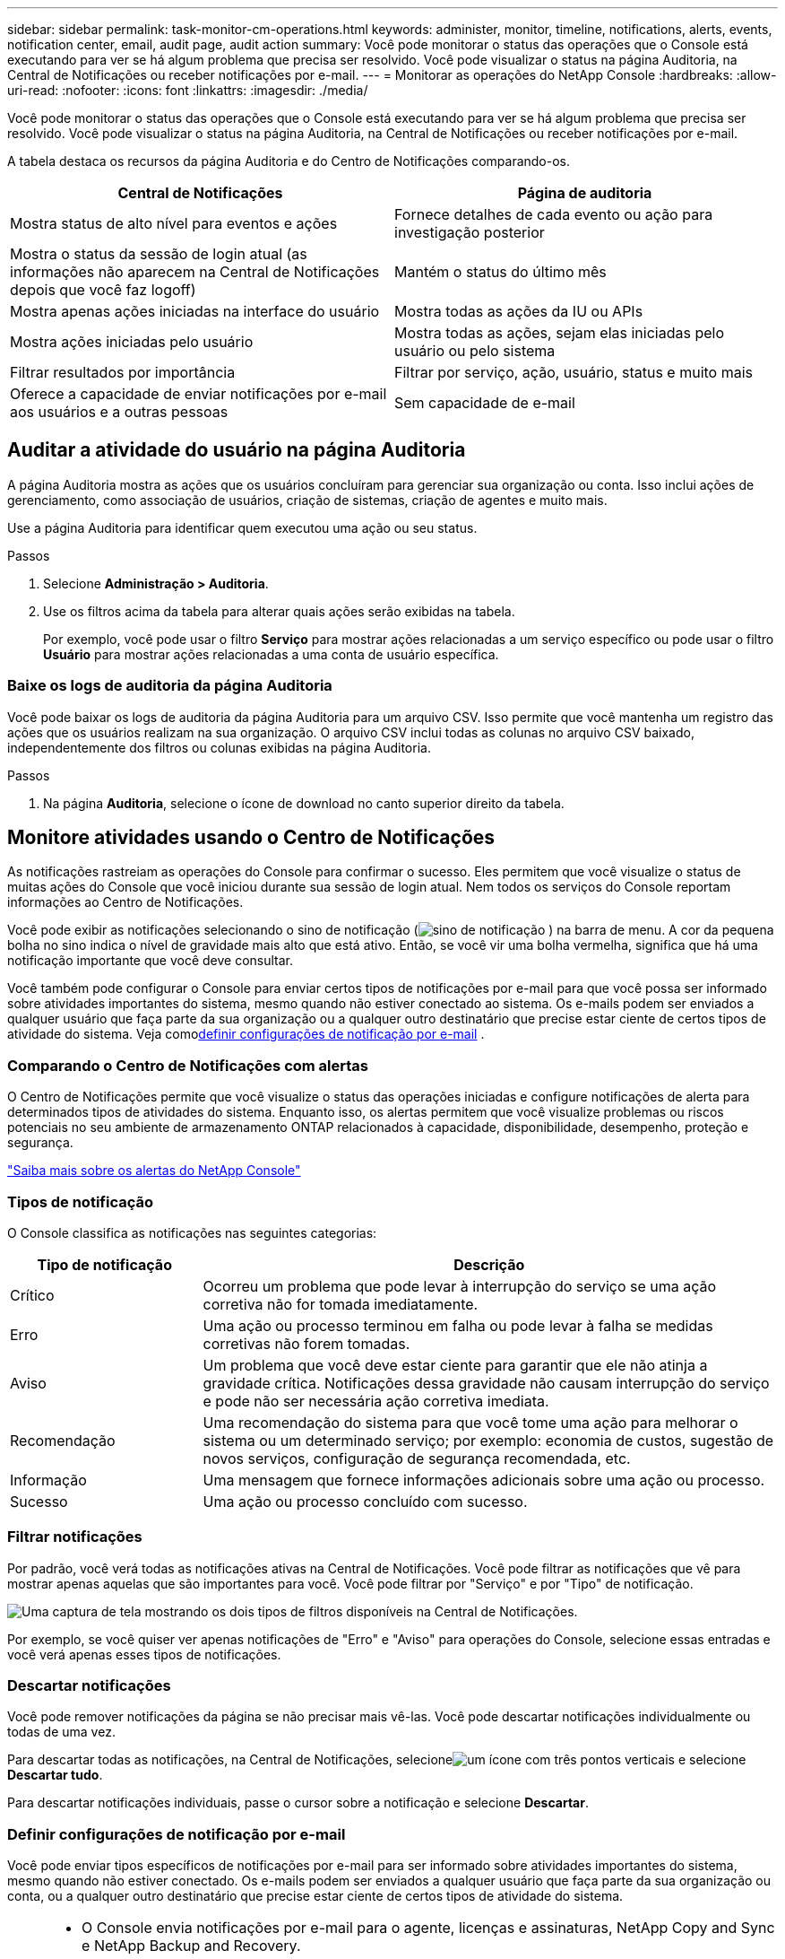 ---
sidebar: sidebar 
permalink: task-monitor-cm-operations.html 
keywords: administer, monitor, timeline, notifications, alerts, events, notification center, email, audit page, audit action 
summary: Você pode monitorar o status das operações que o Console está executando para ver se há algum problema que precisa ser resolvido.  Você pode visualizar o status na página Auditoria, na Central de Notificações ou receber notificações por e-mail. 
---
= Monitorar as operações do NetApp Console
:hardbreaks:
:allow-uri-read: 
:nofooter: 
:icons: font
:linkattrs: 
:imagesdir: ./media/


[role="lead"]
Você pode monitorar o status das operações que o Console está executando para ver se há algum problema que precisa ser resolvido.  Você pode visualizar o status na página Auditoria, na Central de Notificações ou receber notificações por e-mail.

A tabela destaca os recursos da página Auditoria e do Centro de Notificações comparando-os.

[cols="47,47"]
|===
| Central de Notificações | Página de auditoria 


| Mostra status de alto nível para eventos e ações | Fornece detalhes de cada evento ou ação para investigação posterior 


| Mostra o status da sessão de login atual (as informações não aparecem na Central de Notificações depois que você faz logoff) | Mantém o status do último mês 


| Mostra apenas ações iniciadas na interface do usuário | Mostra todas as ações da IU ou APIs 


| Mostra ações iniciadas pelo usuário | Mostra todas as ações, sejam elas iniciadas pelo usuário ou pelo sistema 


| Filtrar resultados por importância | Filtrar por serviço, ação, usuário, status e muito mais 


| Oferece a capacidade de enviar notificações por e-mail aos usuários e a outras pessoas | Sem capacidade de e-mail 
|===


== Auditar a atividade do usuário na página Auditoria

A página Auditoria mostra as ações que os usuários concluíram para gerenciar sua organização ou conta.  Isso inclui ações de gerenciamento, como associação de usuários, criação de sistemas, criação de agentes e muito mais.

Use a página Auditoria para identificar quem executou uma ação ou seu status.

.Passos
. Selecione *Administração > Auditoria*.
. Use os filtros acima da tabela para alterar quais ações serão exibidas na tabela.
+
Por exemplo, você pode usar o filtro *Serviço* para mostrar ações relacionadas a um serviço específico ou pode usar o filtro *Usuário* para mostrar ações relacionadas a uma conta de usuário específica.





=== Baixe os logs de auditoria da página Auditoria

Você pode baixar os logs de auditoria da página Auditoria para um arquivo CSV.  Isso permite que você mantenha um registro das ações que os usuários realizam na sua organização.  O arquivo CSV inclui todas as colunas no arquivo CSV baixado, independentemente dos filtros ou colunas exibidas na página Auditoria.

.Passos
. Na página *Auditoria*, selecione o ícone de download no canto superior direito da tabela.




== Monitore atividades usando o Centro de Notificações

As notificações rastreiam as operações do Console para confirmar o sucesso.  Eles permitem que você visualize o status de muitas ações do Console que você iniciou durante sua sessão de login atual.  Nem todos os serviços do Console reportam informações ao Centro de Notificações.

Você pode exibir as notificações selecionando o sino de notificação (image:icon_bell.png["sino de notificação"] ) na barra de menu.  A cor da pequena bolha no sino indica o nível de gravidade mais alto que está ativo.  Então, se você vir uma bolha vermelha, significa que há uma notificação importante que você deve consultar.

Você também pode configurar o Console para enviar certos tipos de notificações por e-mail para que você possa ser informado sobre atividades importantes do sistema, mesmo quando não estiver conectado ao sistema.  Os e-mails podem ser enviados a qualquer usuário que faça parte da sua organização ou a qualquer outro destinatário que precise estar ciente de certos tipos de atividade do sistema.  Veja como<<Definir configurações de notificação por e-mail,definir configurações de notificação por e-mail>> .



=== Comparando o Centro de Notificações com alertas

O Centro de Notificações permite que você visualize o status das operações iniciadas e configure notificações de alerta para determinados tipos de atividades do sistema.  Enquanto isso, os alertas permitem que você visualize problemas ou riscos potenciais no seu ambiente de armazenamento ONTAP relacionados à capacidade, disponibilidade, desempenho, proteção e segurança.

https://docs.netapp.com/us-en/bluexp-alerts/index.html["Saiba mais sobre os alertas do NetApp Console"^]



=== Tipos de notificação

O Console classifica as notificações nas seguintes categorias:

[cols="20,60"]
|===
| Tipo de notificação | Descrição 


| Crítico | Ocorreu um problema que pode levar à interrupção do serviço se uma ação corretiva não for tomada imediatamente. 


| Erro | Uma ação ou processo terminou em falha ou pode levar à falha se medidas corretivas não forem tomadas. 


| Aviso | Um problema que você deve estar ciente para garantir que ele não atinja a gravidade crítica.  Notificações dessa gravidade não causam interrupção do serviço e pode não ser necessária ação corretiva imediata. 


| Recomendação | Uma recomendação do sistema para que você tome uma ação para melhorar o sistema ou um determinado serviço; por exemplo: economia de custos, sugestão de novos serviços, configuração de segurança recomendada, etc. 


| Informação | Uma mensagem que fornece informações adicionais sobre uma ação ou processo. 


| Sucesso | Uma ação ou processo concluído com sucesso. 
|===


=== Filtrar notificações

Por padrão, você verá todas as notificações ativas na Central de Notificações.  Você pode filtrar as notificações que vê para mostrar apenas aquelas que são importantes para você.  Você pode filtrar por "Serviço" e por "Tipo" de notificação.

image:screenshot_notification_filters.png["Uma captura de tela mostrando os dois tipos de filtros disponíveis na Central de Notificações."]

Por exemplo, se você quiser ver apenas notificações de "Erro" e "Aviso" para operações do Console, selecione essas entradas e você verá apenas esses tipos de notificações.



=== Descartar notificações

Você pode remover notificações da página se não precisar mais vê-las.  Você pode descartar notificações individualmente ou todas de uma vez.

Para descartar todas as notificações, na Central de Notificações, selecioneimage:button_3_vert_dots.png["um ícone com três pontos verticais"] e selecione *Descartar tudo*.

Para descartar notificações individuais, passe o cursor sobre a notificação e selecione *Descartar*.



=== Definir configurações de notificação por e-mail

Você pode enviar tipos específicos de notificações por e-mail para ser informado sobre atividades importantes do sistema, mesmo quando não estiver conectado. Os e-mails podem ser enviados a qualquer usuário que faça parte da sua organização ou conta, ou a qualquer outro destinatário que precise estar ciente de certos tipos de atividade do sistema.

[NOTE]
====
* O Console envia notificações por e-mail para o agente, licenças e assinaturas, NetApp Copy and Sync e NetApp Backup and Recovery.
* O envio de notificações por e-mail não é suportado quando o agente do Console está instalado em um site sem acesso à Internet.


====
Os filtros definidos na Central de Notificações não determinam os tipos de notificações que você recebe por e-mail.  Por padrão, qualquer administrador da organização receberá e-mails para todas as notificações "Críticas" e "Recomendações".  Essas notificações são válidas para todos os serviços. Você não pode optar por receber notificações apenas para determinados serviços, por exemplo, agentes ou NetApp Backup and Recovery.

Todos os outros usuários e destinatários estão configurados para não receber nenhum e-mail de notificação. Portanto, você precisará configurar as definições de notificação para quaisquer usuários adicionais.

Você deve ter a função de administrador da organização para personalizar as configurações de notificações.

.Passos
. Selecione *Administração > Configurações de notificações*.
. Selecione *Usuários da organização* ou *Destinatários adicionais*.
+
A página *Destinatários adicionais* permite que você configure o Console para notificar pessoas que são membros da sua organização do Console.

. Selecione um usuário ou vários usuários na página _Usuários da organização_ ou na página _Destinatários adicionais_ e escolha o tipo de notificação a ser enviada:
+
** Para fazer alterações para um único usuário, selecione o menu na coluna Notificações desse usuário, marque os tipos de Notificações a serem enviadas e selecione *Aplicar*.
** Para fazer alterações para vários usuários, marque a caixa de cada usuário, selecione *Gerenciar notificações por e-mail*, marque os tipos de notificações a serem enviadas e selecione *Aplicar*.






=== Adicionar destinatários de e-mail adicionais

Os usuários que aparecem na página _Usuários da organização_ são preenchidos automaticamente a partir dos usuários da sua organização ou conta.  Você pode adicionar endereços de e-mail na página _Destinatários adicionais_ para outras pessoas ou grupos que não têm acesso ao Console, mas que precisam ser notificados sobre determinados tipos de alertas e notificações.

.Passos
. Na página *Configurações de notificações*, selecione *Adicionar novos destinatários*.
+
image:screenshot-add-email-recipient.png["Uma captura de tela mostrando como adicionar novos destinatários de e-mail para alertas e notificações."]

. Digite o nome, endereço de e-mail, selecione os tipos de notificações que o destinatário receberá e selecione *Adicionar novo destinatário*.

